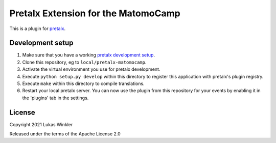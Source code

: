 Pretalx Extension for the MatomoCamp
==========================

This is a plugin for `pretalx`_. 

Development setup
-----------------

1. Make sure that you have a working `pretalx development setup`_.

2. Clone this repository, eg to ``local/pretalx-matomocamp``.

3. Activate the virtual environment you use for pretalx development.

4. Execute ``python setup.py develop`` within this directory to register this application with pretalx's plugin registry.

5. Execute ``make`` within this directory to compile translations.

6. Restart your local pretalx server. You can now use the plugin from this repository for your events by enabling it in
   the 'plugins' tab in the settings.


License
-------

Copyright 2021 Lukas Winkler

Released under the terms of the Apache License 2.0


.. _pretalx: https://github.com/pretalx/pretalx
.. _pretalx development setup: https://docs.pretalx.org/en/latest/developer/setup.html
